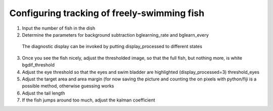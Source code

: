 Configuring tracking of freely-swimming fish
============================================

1) Input the number of fish in the dish

2) Determine the parameters for background subtraction
   bglearning_rate and bglearn_every
  The diagnostic display can be invoked by putting display_processed to different states

3) Once you see the fish nicely, adjust the thresholded image,
   so that the full fish, but nothing more, is white bgdif_threshold

4) Adjust the eye threshold so that the eyes and swim bladder are highlighted (display_processed=3)
   threshold_eyes

5) Adjust the target area and area margin
   (for now saving the picture and counting the on pixels with python/fiji
   is a possible method, otherwise guessing works

6) Adjust the tail length

7) If the fish jumps around too much, adjust the kalman coefficient